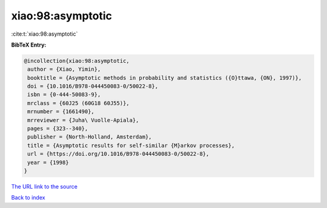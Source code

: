 xiao:98:asymptotic
==================

:cite:t:`xiao:98:asymptotic`

**BibTeX Entry:**

.. code-block:: bibtex

   @incollection{xiao:98:asymptotic,
    author = {Xiao, Yimin},
    booktitle = {Asymptotic methods in probability and statistics ({O}ttawa, {ON}, 1997)},
    doi = {10.1016/B978-044450083-0/50022-8},
    isbn = {0-444-50083-9},
    mrclass = {60J25 (60G18 60J55)},
    mrnumber = {1661490},
    mrreviewer = {Juha\ Vuolle-Apiala},
    pages = {323--340},
    publisher = {North-Holland, Amsterdam},
    title = {Asymptotic results for self-similar {M}arkov processes},
    url = {https://doi.org/10.1016/B978-044450083-0/50022-8},
    year = {1998}
   }
`The URL link to the source <ttps://doi.org/10.1016/B978-044450083-0/50022-8}>`_


`Back to index <../By-Cite-Keys.html>`_
